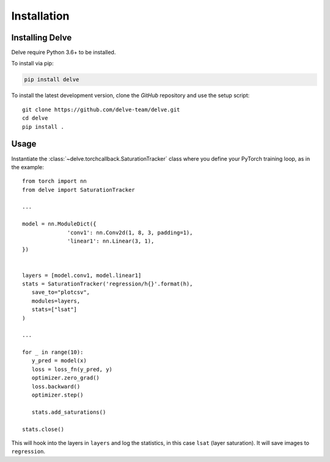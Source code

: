 Installation
============

Installing Delve
----------------

Delve require Python 3.6+ to be installed.

To install via pip:

.. code::

   pip install delve

To install the latest development version, clone the `GitHub` repository and use the setup script::

   git clone https://github.com/delve-team/delve.git
   cd delve
   pip install .

Usage
-----

Instantiate the :class:`~delve.torchcallback.SaturationTracker` class where you define your PyTorch training loop, as in the example::

   from torch import nn
   from delve import SaturationTracker

   ...

   model = nn.ModuleDict({
                 'conv1': nn.Conv2d(1, 8, 3, padding=1),
                 'linear1': nn.Linear(3, 1),
   })


   layers = [model.conv1, model.linear1]
   stats = SaturationTracker('regression/h{}'.format(h),
      save_to="plotcsv",
      modules=layers,
      stats=["lsat"]
   )

   ...

   for _ in range(10):
      y_pred = model(x)
      loss = loss_fn(y_pred, y)
      optimizer.zero_grad()
      loss.backward()
      optimizer.step()

      stats.add_saturations()

   stats.close()

This will hook into the layers in ``layers`` and log the statistics, in this case ``lsat`` (layer saturation). It will save images to ``regression``.
